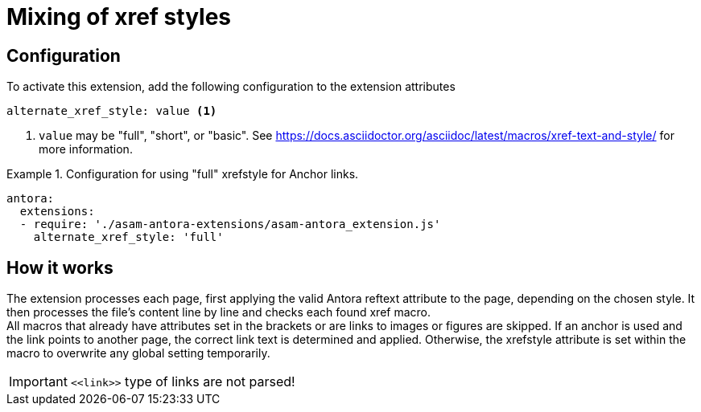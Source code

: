 = Mixing of xref styles

== Configuration
To activate this extension, add the following configuration to the extension attributes::
[source, YAML]
----
alternate_xref_style: value <1>
----
<1> `value` may be "full", "short", or "basic".
See https://docs.asciidoctor.org/asciidoc/latest/macros/xref-text-and-style/[window=_blank] for more information.


.Configuration for using "full" xrefstyle for Anchor links.
====
[source,YAML]
----
antora:
  extensions:
  - require: './asam-antora-extensions/asam-antora_extension.js'
    alternate_xref_style: 'full'
----
====

== How it works
The extension processes each page, first applying the valid Antora reftext attribute to the page, depending on the chosen style.
It then processes the file's content line by line and checks each found xref macro. +
All macros that already have attributes set in the brackets or are links to images or figures are skipped.
If an anchor is used and the link points to another page, the correct link text is determined and applied.
Otherwise, the xrefstyle attribute is set within the macro to overwrite any global setting temporarily.

IMPORTANT: `\<<link>>` type of links are not parsed!